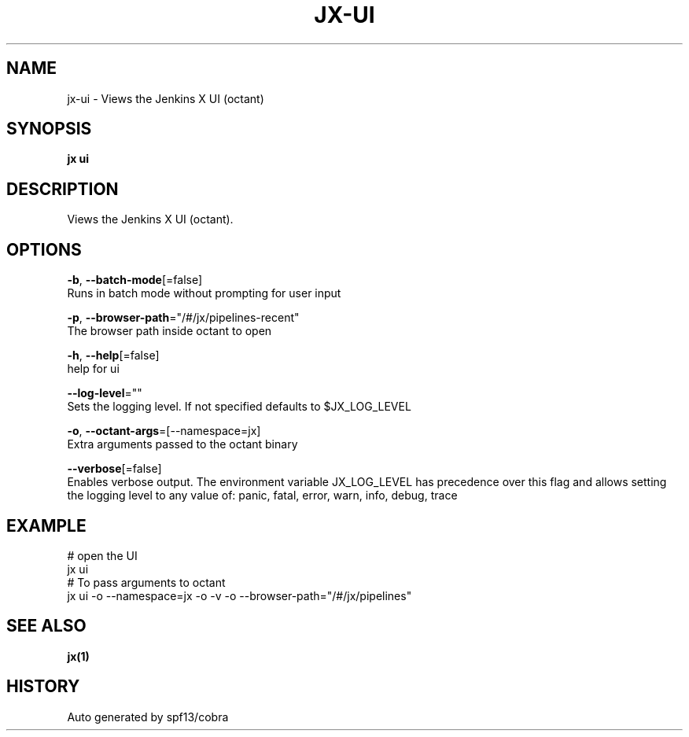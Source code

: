 .TH "JX\-UI" "1" "" "Auto generated by spf13/cobra" "" 
.nh
.ad l


.SH NAME
.PP
jx\-ui \- Views the Jenkins X UI (octant)


.SH SYNOPSIS
.PP
\fBjx ui\fP


.SH DESCRIPTION
.PP
Views the Jenkins X UI (octant).


.SH OPTIONS
.PP
\fB\-b\fP, \fB\-\-batch\-mode\fP[=false]
    Runs in batch mode without prompting for user input

.PP
\fB\-p\fP, \fB\-\-browser\-path\fP="/#/jx/pipelines\-recent"
    The browser path inside octant to open

.PP
\fB\-h\fP, \fB\-\-help\fP[=false]
    help for ui

.PP
\fB\-\-log\-level\fP=""
    Sets the logging level. If not specified defaults to $JX\_LOG\_LEVEL

.PP
\fB\-o\fP, \fB\-\-octant\-args\fP=[\-\-namespace=jx]
    Extra arguments passed to the octant binary

.PP
\fB\-\-verbose\fP[=false]
    Enables verbose output. The environment variable JX\_LOG\_LEVEL has precedence over this flag and allows setting the logging level to any value of: panic, fatal, error, warn, info, debug, trace


.SH EXAMPLE
.PP
# open the UI
  jx ui
  # To pass arguments to octant
  jx ui \-o \-\-namespace=jx \-o \-v \-o \-\-browser\-path="/#/jx/pipelines"


.SH SEE ALSO
.PP
\fBjx(1)\fP


.SH HISTORY
.PP
Auto generated by spf13/cobra
